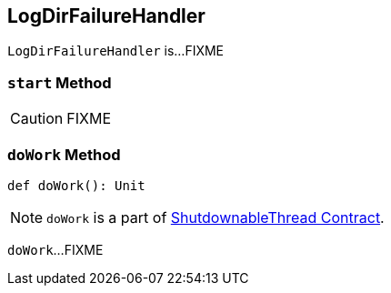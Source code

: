 == [[LogDirFailureHandler]] LogDirFailureHandler

`LogDirFailureHandler` is...FIXME

=== [[start]] `start` Method

CAUTION: FIXME

=== [[doWork]] `doWork` Method

[source, scala]
----
def doWork(): Unit
----

NOTE: `doWork` is a part of <<kafka-ShutdownableThread.adoc#doWork, ShutdownableThread Contract>>.

`doWork`...FIXME
